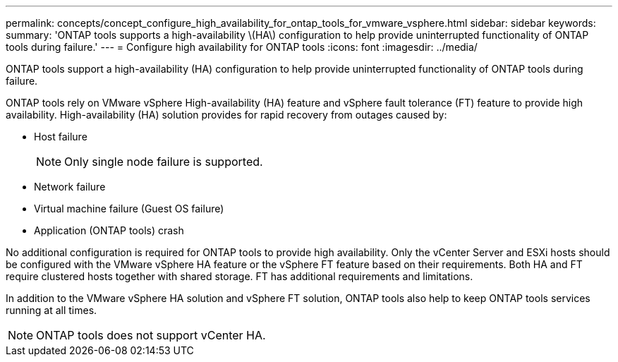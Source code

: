 ---
permalink: concepts/concept_configure_high_availability_for_ontap_tools_for_vmware_vsphere.html
sidebar: sidebar
keywords:
summary: 'ONTAP tools supports a high-availability \(HA\) configuration to help provide uninterrupted functionality of ONTAP tools during failure.'
---
= Configure high availability for ONTAP tools
:icons: font
:imagesdir: ../media/

[.lead]
ONTAP tools support a high-availability (HA) configuration to help provide uninterrupted functionality of ONTAP tools during failure.

ONTAP tools rely on VMware vSphere High-availability (HA) feature and vSphere fault tolerance (FT) feature to provide high availability. High-availability (HA) solution provides for rapid recovery from outages caused by:

* Host failure
+
[NOTE]
Only single node failure is supported.
* Network failure
* Virtual machine failure (Guest OS failure)
* Application (ONTAP tools) crash

No additional configuration is required for ONTAP tools to provide high availability. Only the vCenter Server and ESXi hosts should be configured with the VMware vSphere HA feature or the vSphere FT feature based on their requirements. Both HA and FT require clustered hosts together with shared storage. FT has additional requirements and limitations.

In addition to the VMware vSphere HA solution and vSphere FT solution, ONTAP tools also help to keep ONTAP tools services running at all times.

NOTE: ONTAP tools does not support vCenter HA.

